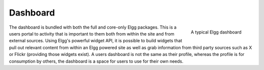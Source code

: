 Dashboard
=========

.. figure:: images/dashboard.jpg
   :height: 125
   :width: 180
   :align: right
   :alt: A typical Elgg dashboard

   A typical Elgg dashboard

The dashboard is bundled with both the full and core-only Elgg packages. This is a users portal to activity that is important to them both from within the site and from external sources. Using Elgg's powerful widget API, it is possible to build widgets that pull out relevant content from within an Elgg powered site as well as grab information from third party sources such as X or Flickr (providing those widgets exist).
A users dashboard is not the same as their profile, whereas the profile is for consumption by others, the dashboard is a space for users to use for their own needs.
